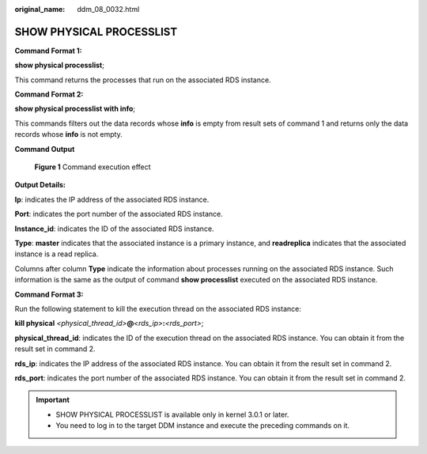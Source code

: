 :original_name: ddm_08_0032.html

.. _ddm_08_0032:

SHOW PHYSICAL PROCESSLIST
=========================

**Command Format 1:**

**show physical processlist**;

This command returns the processes that run on the associated RDS instance.

**Command Format 2:**

**show physical processlist with info**;

This commands filters out the data records whose **info** is empty from result sets of command 1 and returns only the data records whose **info** is not empty.

**Command Output**


.. figure:: /_static/images/en-us_image_0000001685307362.png
   :alt: **Figure 1** Command execution effect

   **Figure 1** Command execution effect

**Output Details:**

**Ip**: indicates the IP address of the associated RDS instance.

**Port**: indicates the port number of the associated RDS instance.

**Instance_id**: indicates the ID of the associated RDS instance.

**Type**: **master** indicates that the associated instance is a primary instance, and **readreplica** indicates that the associated instance is a read replica.

Columns after column **Type** indicate the information about processes running on the associated RDS instance. Such information is the same as the output of command **show processlist** executed on the associated RDS instance.

**Command Format 3:**

Run the following statement to kill the execution thread on the associated RDS instance:

**kill physical** *<physical_thread_id>*\ **@**\ *<rds_ip>*\ **:**\ *<rds_port>*;

**physical_thread_id**: indicates the ID of the execution thread on the associated RDS instance. You can obtain it from the result set in command 2.

**rds_ip**: indicates the IP address of the associated RDS instance. You can obtain it from the result set in command 2.

**rds_port**: indicates the port number of the associated RDS instance. You can obtain it from the result set in command 2.

.. important::

   -  SHOW PHYSICAL PROCESSLIST is available only in kernel 3.0.1 or later.
   -  You need to log in to the target DDM instance and execute the preceding commands on it.
